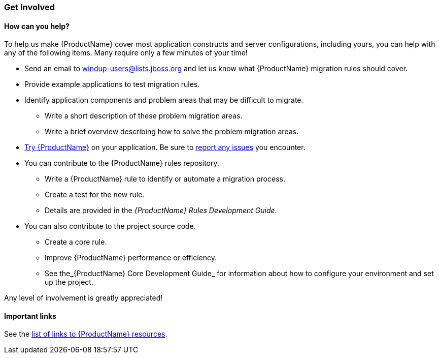 


 

[[Get-Involved]]
=== Get Involved

==== How can you help?

To help us make {ProductName} cover most application constructs and server configurations, including yours, you can help with any of the following items. Many require only a few minutes of your time!

* Send an email to windup-users@lists.jboss.org and let us know what {ProductName} migration rules should cover.
* Provide example applications to test migration rules.
* Identify application components and problem areas that may be difficult to migrate.
** Write a short description of these problem migration areas.
** Write a brief overview describing how to solve the problem migration areas.
* xref:Execute[Try {ProductName}] on your application. Be sure to xref:Report-Issues[report any issues] you encounter.
* You can contribute to the {ProductName} rules repository. 
** Write a {ProductName} rule to identify or automate a migration process.
** Create a test for the new rule.
** Details are provided in the _{ProductName} Rules Development Guide_.
* You can also contribute to the project source code. 
** Create a core rule.
** Improve {ProductName} performance or efficiency.
** See the_{ProductName} Core Development Guide_ for information about how to configure your environment and set up the project.

Any level of involvement is greatly appreciated!


==== Important links

See the xref:Important-Links[list of links to {ProductName} resources].
